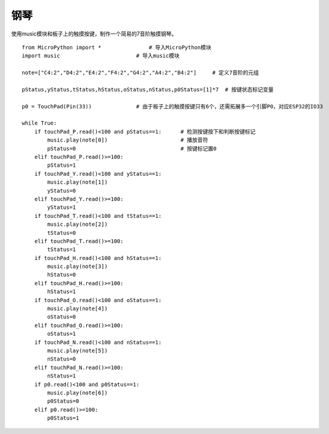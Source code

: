 钢琴
==========

使用music模块和板子上的触摸按键，制作一个简易的7音阶触摸钢琴。

::

    from MicroPython import *               # 导入MicroPython模块
    import music                        # 导入music模块

    note=["C4:2","D4:2","E4:2","F4:2","G4:2","A4:2","B4:2"]     # 定义7音阶的元组

    pStatus,yStatus,tStatus,hStatus,oStatus,nStatus,p0Status=[1]*7  # 按键状态标记变量
 
    p0 = TouchPad(Pin(33))              # 由于板子上的触摸按键只有6个，还需拓展多一个引脚P0，对应ESP32的IO33

    while True:
        if touchPad_P.read()<100 and pStatus==1:      # 检测按键按下和判断按键标记
            music.play(note[0])                       # 播放音符
            pStatus=0                                 # 按键标记置0
        elif touchPad_P.read()>=100:
            pStatus=1
        if touchPad_Y.read()<100 and yStatus==1:
            music.play(note[1])
            yStatus=0
        elif touchPad_Y.read()>=100:
            yStatus=1
        if touchPad_T.read()<100 and tStatus==1:
            music.play(note[2])
            tStatus=0
        elif touchPad_T.read()>=100:
            tStatus=1
        if touchPad_H.read()<100 and hStatus==1:
            music.play(note[3])
            hStatus=0
        elif touchPad_H.read()>=100:
            hStatus=1
        if touchPad_O.read()<100 and oStatus==1:
            music.play(note[4])
            oStatus=0
        elif touchPad_O.read()>=100:
            oStatus=1
        if touchPad_N.read()<100 and nStatus==1:
            music.play(note[5])
            nStatus=0
        elif touchPad_N.read()>=100:
            nStatus=1
        if p0.read()<100 and p0Status==1:
            music.play(note[6])
            p0Status=0
        elif p0.read()>=100:
            p0Status=1

    
.. image:: /images/classic/piano.gif